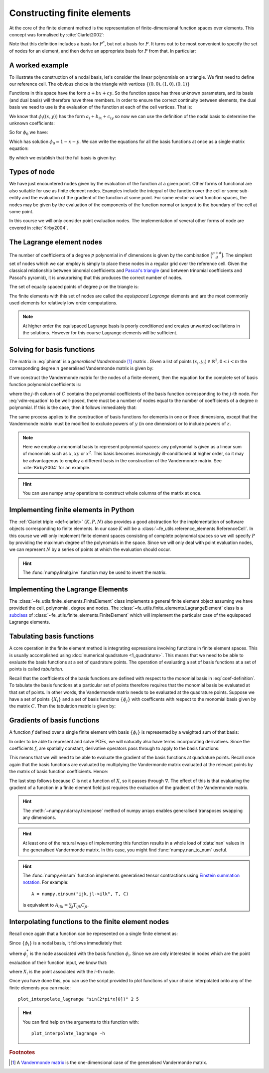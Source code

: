 .. default-role:: math

.. _secfinitelement:

Constructing finite elements
============================

.. only:: html

    .. dropdown:: A video recording of the following material is available here.

        .. container:: vimeo

            .. raw:: html

                <iframe src="https://player.vimeo.com/video/495194208"
                frameborder="0" allow="autoplay; fullscreen"
                allowfullscreen></iframe>

        Imperial students can also `watch this video on Panopto <https://imperial.cloud.panopto.eu/Panopto/Pages/Viewer.aspx?id=2de78b50-5995-43b4-aef5-ac9f00e100b9>`__

At the core of the finite element method is the representation of
finite-dimensional function spaces over elements. This concept was
formalised by :cite:`Ciarlet2002`:

.. _def-ciarlet:

.. proof:definition:: 

   A *finite element* is a triple `(K, P, N)` in which `K` is a cell,
   `P` is a space of functions `K\rightarrow\mathbb{R}^n` and `N`, the
   set of *nodes*, is a basis for `P^*`, the `dual space
   <http://mathworld.wolfram.com/DualVectorSpace.html>`__ to `P`.

Note that this definition includes a basis for `P^*`, but not a
basis for `P`. It turns out to be most convenient to specify the set
of nodes for an element, and then derive an appropriate basis for
`P` from that. In particular:

.. _nodalbasis:

.. proof:definition::

   Let `N = \{\phi^*_j\}` be a basis for `P^*`.  A *nodal
   basis*, `\{\phi_i\}` for `P` is a basis for `P`
   with the property that `\phi^*_j(\phi_i) = \delta_{ij}`.

A worked example
----------------

.. only:: html

    .. dropdown:: A video recording of the following material is available here.

        .. container:: vimeo

            .. raw:: html

                <iframe src="https://player.vimeo.com/video/495194350"
                frameborder="0" allow="autoplay; fullscreen"
                allowfullscreen></iframe>

        Imperial students can also `watch this video on Panopto <https://imperial.cloud.panopto.eu/Panopto/Pages/Viewer.aspx?id=7b99c0c7-a6df-4b3d-b574-ac9f00e0075c>`__

To illustrate the construction of a nodal basis, let's consider the
linear polynomials on a triangle. We first need to define our
reference cell. The obvious choice is the triangle with vertices
`\{(0,0), (1,0), (0,1)\}` 

Functions in this space have the form `a + bx + cy`. So the
function space has three unknown parameters, and its basis (and dual
basis) will therefore have three members. In order to ensure the correct
continuity between elements, the dual basis we need to use is the
evaluation of the function at each of the cell vertices. That is:

.. math::
  :label:

  \phi^*_0(f) = f\left((0,0)\right)

  \phi^*_1(f) = f\left((1,0)\right)

  \phi^*_2(f) = f\left((0,1)\right)

We know that `\phi_i((x,y))` has the form `a_i + b_ix + c_iy` so now we can
use the definition of the nodal basis to determine the unknown
coefficients:

.. math::
  :label:

  \begin{pmatrix}
  \phi^*_0(\phi_i)\\
  \phi^*_1(\phi_i)\\
  \phi^*_2(\phi_i)
  \end{pmatrix}
  =
  \begin{pmatrix}
  \delta_{i,0}\\
  \delta_{i,1}\\
  \delta_{i,2}
  \end{pmatrix}

So for `\phi_0` we have:

.. math::
  :label: phimat

  \begin{pmatrix}
  \phi^*_0(\phi_0)\\
  \phi^*_1(\phi_0)\\
  \phi^*_2(\phi_0)
  \end{pmatrix}
  =
  \begin{pmatrix}
  \phi_0((0,0))\\
  \phi_0((1,0))\\
  \phi_0((0,1))\\
  \end{pmatrix}
  =
  \begin{pmatrix}
  a_0 + b_0(0) + c_0(0)\\
  a_0 + b_0(1) + c_0(0)\\
  a_0 + b_0(0) + c_0(1)\\
  \end{pmatrix}
  =
  \begin{bmatrix}
  1 & 0 & 0\\
  1 & 1 & 0\\
  1 & 0 & 1\\
  \end{bmatrix}
  \begin{bmatrix}
  a_0\\
  b_0\\
  c_0\\
  \end{bmatrix}
  = 
  \begin{bmatrix}
  1 \\
  0 \\
  0
  \end{bmatrix}

Which has solution `\phi_0 = 1 - x - y`. We can write the equations
for all the basis functions at once as a single matrix equation:

.. math::
  :label: phimat2

  \begin{bmatrix}
  1 & 0 & 0\\
  1 & 1 & 0\\
  1 & 0 & 1\\
  \end{bmatrix}
  \begin{bmatrix}
  a_0 & a_1 & a_2\\
  b_0 & b_1 & b_2\\
  c_0 & c_1 & c_2\\
  \end{bmatrix}
  =
  \begin{bmatrix}
  1 & 0 & 0\\
  0 & 1 & 0\\
  0 & 0 & 1
  \end{bmatrix}

By which we establish that the full basis is given by:

.. math::
   :label:

   \phi_0 = 1 - x - y
   
   \phi_1 = x

   \phi_2 = y


Types of node
-------------

We have just encountered nodes given by the evaluation of the function
at a given point. Other forms of functional are also suitable for use
as finite element nodes. Examples include the integral of the function
over the cell or some sub-entity and the evaluation of the gradient
of the function at some point. For some vector-valued function spaces,
the nodes may be given by the evaluation of the components of the
function normal or tangent to the boundary of the cell at some point.

In this course we will only consider point evaluation nodes. The implementation of several other forms of node are covered in :cite:`Kirby2004`.

The Lagrange element nodes
--------------------------

.. only:: html

    .. dropdown:: A video recording of the following material is available here.

        .. container:: vimeo

            .. raw:: html

                <iframe src="https://player.vimeo.com/video/495194534"
                frameborder="0" allow="autoplay; fullscreen"
                allowfullscreen></iframe>

        Imperial students can also `watch this video on Panopto <https://imperial.cloud.panopto.eu/Panopto/Pages/Viewer.aspx?id=d845a6c8-017b-4b50-92f0-ac9f00e00796>`__

The number of coefficients of a degree `p` polynomial in `d`
dimensions is given by the combination `\binom{p+d}{d}`. The
simplest set of nodes which we can employ is simply to place these
nodes in a regular grid over the reference cell. Given the classical
relationship between binomial coefficients and `Pascal's triangle
<http://mathworld.wolfram.com/PascalsTriangle.html>`__ (and between
trinomial coefficients and Pascal's pyramid), it is unsurprising that
this produces the correct number of nodes.

The set of equally spaced points of degree `p` on the triangle is:

.. math::
   :label: lattice

   \left\{\left(\frac{i}{p}, \frac{j}{p}\right)\middle| 0 \leq i+j \leq p\right\}
  
The finite elements with this set of nodes are called the *equispaced
Lagrange* elements and are the most commonly used elements for
relatively low order computations. 

.. note::

   At higher order the equispaced Lagrange basis is poorly conditioned
   and creates unwanted oscillations in the solutions. However for
   this course Lagrange elements will be sufficient.

.. _ex-lagrange-points:

.. proof:exercise::
   
   Use :eq:`lattice` to implement
   :func:`~fe_utils.finite_elements.lagrange_points`. Make sure your
   algorithm also works for one-dimensional elements. Some basic tests
   for your code are to be found in
   ``test/test_02_lagrange_points.py``. You can also test your lagrange
   points on the triangle by running:: 

     plot_lagrange_points degree
   
   Where :data:`degree` is the degree of the points to plot.

.. _sec-vandermonde:

Solving for basis functions
---------------------------

.. only:: html

    .. dropdown:: A video recording of the following material is available here.

        .. container:: vimeo

            .. raw:: html

                <iframe src="https://player.vimeo.com/video/495194663"
                frameborder="0" allow="autoplay; fullscreen"
                allowfullscreen></iframe>

        Imperial students can also `watch this video on Panopto <https://imperial.cloud.panopto.eu/Panopto/Pages/Viewer.aspx?id=0a419515-add2-4ea0-a39c-ac9f00e007ff>`__

The matrix in :eq:`phimat` is a *generalised Vandermonde* [#vandermonde]_
matrix . Given a list of points `(x_i,y_i) \in \mathbb{R}^2, 0\leq i< m`
the corresponding degree `n` generalised Vandermonde matrix is given by:

.. math::
    :label: Vandermonde

    \mathrm{V} = 
    \begin{bmatrix}
    1 & x_0 & y_0 & x_0^2 & x_0y_0 & y_0^2 & \ldots & x_0^n & x_0^{n-1}y_0 & \ldots & x_0y_0^{n-1} & y_0^n \\
    1 & x_1 & y_1 & x_1^2 & x_1y_1 & y_1^2 & \ldots & x_1^n & x_1^{n-1}y_1 & \ldots & x_1y_1^{n-1} & y_1^n \\
    \vdots \\
    1 & x_m & y_m & x_m^2 & x_my_m & y_m^2 & \ldots & x_m^n & x_m^{n-1}y_m & \ldots & x_my_m^{n-1} & y_m^n \\
    \end{bmatrix}

If we construct the Vandermonde matrix for the nodes of a finite
element, then the equation for the complete set of basis function
polynomial coefficients is:

.. math::
   :label: vdm-equation

   \mathrm{V}\mathrm{C} = \mathrm{I}

where the `j`-th column of `C` contains the polynomial coefficients of
the basis function corresponding to the `j`-th node. For
:eq:`vdm-equation` to be well-posed, there must be a number of nodes
equal to the number of coefficients of a degree `n` polynomial. If
this is the case, then it follows immediately that:

.. math::
   :label: coef-definition
   
   \mathrm{C} = \mathrm{V}^{-1}

The same process applies to the construction of basis functions for
elements in one or three dimensions, except that the Vandermonde
matrix must be modified to exclude powers of `y` (in one dimension) or
to include powers of `z`. 

.. note::

   Here we employ a monomial basis to represent polynomial spaces: any
   polynomial is given as a linear sum of monomials such as `x`, `xy`
   or `x^2`. This basis becomes increasingly ill-conditioned at higher
   order, so it may be advantageous to employ a different basis in the
   construction of the Vandermonde matrix. See :cite:`Kirby2004` for an
   example.

.. _ex-vandermonde:

.. proof:exercise::

   Use :eq:`Vandermonde` to implement
   :func:`~fe_utils.finite_elements.vandermonde_matrix`. Think
   carefully about how to loop over each row to construct the correct
   powers of `x` and `y`. For the purposes of this exercise you should
   ignore the ``grad`` argument.

   Tests for this function are in ``test/test_03_vandermonde_matrix.py``

.. hint::

   You can use numpy array operations to construct whole columns of
   the matrix at once. 
 

Implementing finite elements in Python
--------------------------------------

.. only:: html

    .. dropdown:: A video recording of the following material is available here.

        .. container:: vimeo

            .. raw:: html

                <iframe src="https://player.vimeo.com/video/495194889"
                frameborder="0" allow="autoplay; fullscreen"
                allowfullscreen></iframe>

        Imperial students can also `watch this video on Panopto <https://imperial.cloud.panopto.eu/Panopto/Pages/Viewer.aspx?id=9e0ed94f-2a1f-4b7d-8be6-ac9f00e007ce>`__

The :ref:`Ciarlet triple <def-ciarlet>` `(K, P, N)` also provides a
good abstraction for the implementation of software objects
corresponding to finite elements. In our case `K` will be a
:class:`~fe_utils.reference_elements.ReferenceCell`. In this course we
will only implement finite element spaces consisting of complete
polynomial spaces so we will specify `P` by providing the maximum
degree of the polynomials in the space. Since we will only deal with
point evaluation nodes, we can represent `N` by a series of points at
which the evaluation should occur.

.. _ex-finite-element:

.. proof:exercise::

   Implement the rest of the
   :class:`~fe_utils.finite_elements.FiniteElement` :meth:`__init__`
   method. You should construct a Vandermonde matrix for the nodes and
   invert it to create the basis function coefs. Store these as
   ``self.basis_coefs``. 

   Some basic tests of your implementation are in
   ``test/test_04_init_finite_element.py``.

.. hint::
   The :func:`numpy.linalg.inv` function may be
   used to invert the matrix.


Implementing the Lagrange Elements
----------------------------------

.. only:: html

    .. dropdown:: A video recording of the following material is available here.

        .. container:: vimeo

            .. raw:: html

                <iframe src="https://player.vimeo.com/video/495195941"
                frameborder="0" allow="autoplay; fullscreen"
                allowfullscreen></iframe>

        Imperial students can also `watch this video on Panopto <https://imperial.cloud.panopto.eu/Panopto/Pages/Viewer.aspx?id=d78e85a7-fa59-433c-ac4c-ac9f00e02668>`__

The :class:`~fe_utils.finite_elements.FiniteElement` class implements
a general finite element object assuming we have provided the cell,
polynomial, degree and nodes. The
:class:`~fe_utils.finite_elements.LagrangeElement` class is a
`subclass
<https://docs.python.org/3/tutorial/classes.html#inheritance>`__ of
:class:`~fe_utils.finite_elements.FiniteElement` which will implement
the particular case of the equispaced Lagrange elements.

.. _ex-lagrange-element:

.. proof:exercise::

   Implement the :meth:`__init__` method of
   :class:`~fe_utils.finite_elements.LagrangeElement`. Use
   :func:`~fe_utils.finite_elements.lagrange_points` to obtain the
   nodes. For the purpose of this exercise, you may ignore the
   ``entity_nodes`` argument.

   **After** you have implemented
   :meth:`~fe_utils.finite_elements.FiniteElement.tabulate` in the
   next exercise, you can use
   ``plot_lagrange_basis_functions`` to visualise your
   Lagrange basis functions.

Tabulating basis functions
--------------------------

.. only:: html

    .. dropdown:: A video recording of the following material is available here.

        .. container:: vimeo

            .. raw:: html

                <iframe src="https://player.vimeo.com/video/495447930"
                frameborder="0" allow="autoplay; fullscreen"
                allowfullscreen></iframe>

        Imperial students can also `watch this video on Panopto <https://imperial.cloud.panopto.eu/Panopto/Pages/Viewer.aspx?id=7126cc73-ff67-48a0-b84b-aca000b63478>`__

A core operation in the finite element method is integrating
expressions involving functions in finite element spaces. This is
usually accomplished using :doc:`numerical quadrature
<1_quadrature>`. This means that we need to be able to evaluate the
basis functions at a set of quadrature points. The operation of
evaluating a set of basis functions at a set of points is called
*tabulation*.

Recall that the coefficients of the basis functions are defined with
respect to the monomial basis in :eq:`coef-definition`. To tabulate
the basis functions at a particular set of points therefore requires
that the monomial basis be evaluated at that set of points. In other
words, the Vandermonde matrix needs to be evaluated at the quadrature
points. Suppose we have a set of points `\{X_i\}` and a set of basis
functions `\{\phi_j\}` with coefficents with respect to the monomial
basis given by the matrix `C`. Then the tabulation matrix is given by:

.. math::
   :label:

      T_{ij} = \phi_j(X_i) = \sum_b V(X_i)_b C_{bj} = (V(X_:) \cdot C)_{ij}

.. _ex-tabulate:

.. proof:exercise::
   
   Implement :meth:`~fe_utils.finite_elements.FiniteElement.tabulate`.
   You can use a Vandermonde matrix to evaluate the polynomial terms
   and take the matrix product of this with the basis function
   coefficients. The method should have at most two executable
   lines. For the purposes of this exercise, ignore the ``grad``
   argument.

   The test file ``test/test_05_tabulate.py`` checks that tabulating the
   nodes of a finite element produces the identity matrix.

Gradients of basis functions
----------------------------

.. only:: html

    .. dropdown:: A video recording of the following material is available here.

        .. container:: vimeo

            .. raw:: html

                <iframe src="https://player.vimeo.com/video/495196047"
                frameborder="0" allow="autoplay; fullscreen"
                allowfullscreen></iframe>

        Imperial students can also `watch this video on Panopto <https://imperial.cloud.panopto.eu/Panopto/Pages/Viewer.aspx?id=45826405-6d18-45d9-a935-ac9f00e04883>`__

A function `f` defined over a single finite element with basis
`\{\phi_i\}` is represented by a weighted sum of that basis:

.. math::
   :label:

   f = \sum_i f_i\phi_i

In order to be able to represent and solve PDEs, we will naturally
also have terms incorporating derivatives. Since the coefficients
`f_i` are spatially constant, derivative operators pass through to
apply to the basis functions:

.. math::
   :label:

   \nabla f  = \sum_i f_i\nabla\phi_i

This means that we will need to be able to evaluate the gradient of
the basis functions at quadrature points. Recall once again that the
basis functions are evaluated by multiplying the Vandermonde matrix
evaluated at the relevant points by the matrix of basis function
coefficients. Hence:

.. math::
   :label:

      \nabla\phi(X) = \nabla\left( V(X) \cdot C \right) = \left(\nabla V(X)\right) \cdot C

The last step follows because `C` is not a function of `X`, so it passes
through `\nabla`. The effect of this is that evaluating the gradient
of a function in a finite element field just requires the evaluation
of the gradient of the Vandermonde matrix.

.. proof:exercise::
   
   Extend :meth:`~fe_utils.finite_elements.vandermonde_matrix` so that
   setting ``grad`` to ``True`` produces a rank 3 generalised
   Vandermonde tensor whose indices represent points, monomial basis function,
   and gradient component respectively. That is:

   .. math::
      :label:

         \nabla V_{ijk} = \frac{\partial V_j(X_i)}{\partial x_k}

   In other words, each entry of
   `V` is replaced by a vector of the gradient of that polynomial
   term. For example, the entry `x^2y^3` would be replaced by the
   vector `[ 2xy^3, 3x^2y^2 ]`.

   The ``test/test_06_vandermonde_matrix_grad.py`` file has tests of this
   extension. You should also ensure that you still pass
   ``test/test_03_vandermonde_matrix.py``.

.. hint:: 

   The :meth:`~numpy.ndarray.transpose` method of numpy arrays enables
   generalised transposes swapping any dimensions.

.. hint::

   At least one of the natural ways of implementing this function
   results in a whole load of :data:`nan` values in the generalised
   Vandermonde matrix. In this case, you might find
   :func:`numpy.nan_to_num` useful.

.. proof:exercise::

   Extend :meth:`~fe_utils.finite_elements.FiniteElement.tabulate` to
   pass the ``grad`` argument through to
   :meth:`~fe_utils.finite_elements.vandermonde_matrix`. Then
   generalise the matrix product in
   :meth:`~fe_utils.finite_elements.FiniteElement.tabulate` so that
   the result of this function (when ``grad`` is true) is a rank 3
   tensor:

   .. math::
      :label:

      \mathrm{T}_{ijk} = \nabla(\phi_j(X_i))\cdot \mathbf{e}_k

   where `\mathbf{e}_0\ldots\mathbf{e}_{\dim -1}` is the coordinate
   basis on the reference cell.

   The ``test/test_07_tabulate_grad.py`` script tests this
   extension. Once again, make sure you still pass
   ``test/test_05_tabulate.py``

.. only:: html

    .. dropdown:: A video recording about this exercise is available here.

        .. container:: vimeo

            .. raw:: html

                <iframe src="https://player.vimeo.com/video/495196228"
                frameborder="0" allow="autoplay; fullscreen"
                allowfullscreen></iframe>

        Imperial students can also `watch this video on Panopto <https://imperial.cloud.panopto.eu/Panopto/Pages/Viewer.aspx?id=5666bc7b-db54-4acd-a711-ac9f00e064c1>`__

.. hint::

   The :func:`numpy.einsum` function implements generalised tensor
   contractions using `Einstein summation notation
   <http://mathworld.wolfram.com/EinsteinSummation.html>`__. For
   example::

     A = numpy.einsum("ijk,jl->ilk", T, C)

   is equivalent to `A_{ilk} = \sum_j T_{ijk} C_{jl}`.

Interpolating functions to the finite element nodes
---------------------------------------------------

.. only:: html

    .. dropdown:: A video recording of the following material is available here.

        .. container:: vimeo

            .. raw:: html

                <iframe src="https://player.vimeo.com/video/495445487"
                frameborder="0" allow="autoplay; fullscreen"
                allowfullscreen></iframe>

        Imperial students can also `watch this video on Panopto <https://imperial.cloud.panopto.eu/Panopto/Pages/Viewer.aspx?id=6f7d5b2f-4995-4cd2-9d38-ac9f00e0a666>`__

Recall once again that a function can be represented on a single finite element as:

.. math::
   :label:

   f = \sum_i f_i\phi_i

Since `\{\phi_i\}` is a nodal basis, it follows immediately that:

.. math::
   :label:
   
   f_i = \phi_i^*(f)

where `\phi_i^*` is the node associated with the basis function
`\phi_i`. Since we are only interested in nodes which are the point
evaluation of their function input, we know that:

.. math::
   :label:

   f_i = f(X_i)

where `X_i` is the point associated with the `i`-th node.

.. _ex-interpolate:

.. proof:exercise::

   Implement :meth:`~fe_utils.finite_elements.FiniteElement.interpolate`.

Once you have done this, you can use the script provided to plot
functions of your choice interpolated onto any of the finite
elements you can make::

  plot_interpolate_lagrange "sin(2*pi*x[0])" 2 5

.. hint::

   You can find help on the arguments to this function with::
      
     plot_interpolate_lagrange -h

.. rubric:: Footnotes

.. [#vandermonde] A `Vandermonde
                  matrix <http://mathworld.wolfram.com/VandermondeMatrix.html>`__
                  is the one-dimensional case of the generalised Vandermonde matrix.
